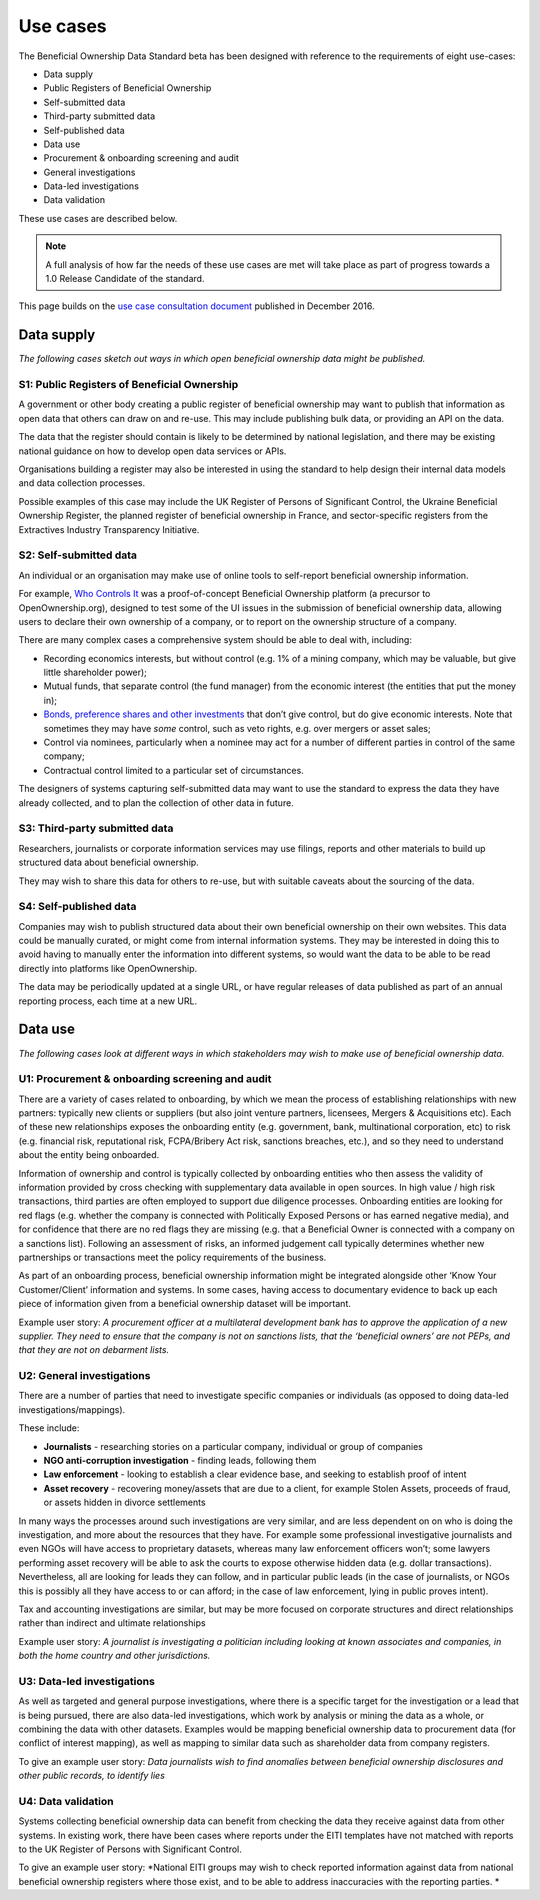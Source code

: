 Use cases
=========

The Beneficial Ownership Data Standard beta has been designed with
reference to the requirements of eight use-cases:

-  Data supply
-  Public Registers of Beneficial Ownership
-  Self-submitted data
-  Third-party submitted data
-  Self-published data

-  Data use
-  Procurement & onboarding screening and audit
-  General investigations
-  Data-led investigations
-  Data validation

These use cases are described below.

.. note::

    A full analysis of how far the needs of these use cases are met will take place as part of progress towards a 1.0 Release Candidate of the standard. 

This page builds on the `use case consultation
document <https://docs.google.com/document/d/1s1qqFAK3cDjTGAlCaQvPOb8KzKkssn9xu2HzWeY6amE/edit#>`__
published in December 2016.

Data supply
-----------

*The following cases sketch out ways in which open beneficial ownership
data might be published.*

S1: Public Registers of Beneficial Ownership
~~~~~~~~~~~~~~~~~~~~~~~~~~~~~~~~~~~~~~~~~~~~

A government or other body creating a public register of beneficial
ownership may want to publish that information as open data that others
can draw on and re-use. This may include publishing bulk data, or
providing an API on the data.

The data that the register should contain is likely to be determined by
national legislation, and there may be existing national guidance on how
to develop open data services or APIs.

Organisations building a register may also be interested in using the
standard to help design their internal data models and data collection
processes.

Possible examples of this case may include the UK Register of Persons of
Significant Control, the Ukraine Beneficial Ownership Register, the
planned register of beneficial ownership in France, and sector-specific
registers from the Extractives Industry Transparency Initiative.

S2: Self-submitted data
~~~~~~~~~~~~~~~~~~~~~~~

An individual or an organisation may make use of online tools to
self-report beneficial ownership information.

For example, `Who Controls It <http://alpha.whocontrolsit.com/>`__ was a
proof-of-concept Beneficial Ownership platform (a precursor to
OpenOwnership.org), designed to test some of the UI issues in the
submission of beneficial ownership data, allowing users to declare their
own ownership of a company, or to report on the ownership structure of a
company.

There are many complex cases a comprehensive system should be able to
deal with, including:

-  Recording economics interests, but without control (e.g. 1% of a
   mining company, which may be valuable, but give little shareholder
   power);

-  Mutual funds, that separate control (the fund manager) from the
   economic interest (the entities that put the money in);

-  `Bonds, preference shares and other
   investments <http://www.investopedia.com/terms/p/preference-shares.asp>`__
   that don’t give control, but do give economic interests. Note that
   sometimes they may have *some* control, such as veto rights, e.g.
   over mergers or asset sales;

-  Control via nominees, particularly when a nominee may act for a
   number of different parties in control of the same company;

-  Contractual control limited to a particular set of circumstances.

The designers of systems capturing self-submitted data may want to use
the standard to express the data they have already collected, and to
plan the collection of other data in future.

S3: Third-party submitted data
~~~~~~~~~~~~~~~~~~~~~~~~~~~~~~

Researchers, journalists or corporate information services may use
filings, reports and other materials to build up structured data about
beneficial ownership.

They may wish to share this data for others to re-use, but with suitable
caveats about the sourcing of the data.

S4: Self-published data
~~~~~~~~~~~~~~~~~~~~~~~

Companies may wish to publish structured data about their own beneficial
ownership on their own websites. This data could be manually curated, or
might come from internal information systems. They may be interested in
doing this to avoid having to manually enter the information into
different systems, so would want the data to be able to be read directly
into platforms like OpenOwnership.

The data may be periodically updated at a single URL, or have regular
releases of data published as part of an annual reporting process, each
time at a new URL.

Data use
--------

*The following cases look at different ways in which stakeholders may
wish to make use of beneficial ownership data.*

U1: Procurement & onboarding screening and audit
~~~~~~~~~~~~~~~~~~~~~~~~~~~~~~~~~~~~~~~~~~~~~~~~

There are a variety of cases related to onboarding, by which we mean the
process of establishing relationships with new partners: typically new
clients or suppliers (but also joint venture partners, licensees,
Mergers & Acquisitions etc). Each of these new relationships exposes the
onboarding entity (e.g. government, bank, multinational corporation,
etc) to risk (e.g. financial risk, reputational risk, FCPA/Bribery Act
risk, sanctions breaches, etc.), and so they need to understand about
the entity being onboarded.

Information of ownership and control is typically collected by
onboarding entities who then assess the validity of information provided
by cross checking with supplementary data available in open sources. In
high value / high risk transactions, third parties are often employed to
support due diligence processes. Onboarding entities are looking for red
flags (e.g. whether the company is connected with Politically Exposed
Persons or has earned negative media), and for confidence that there are
no red flags they are missing (e.g. that a Beneficial Owner is connected
with a company on a sanctions list). Following an assessment of risks,
an informed judgement call typically determines whether new partnerships
or transactions meet the policy requirements of the business.

As part of an onboarding process, beneficial ownership information might
be integrated alongside other ‘Know Your Customer/Client’ information
and systems. In some cases, having access to documentary evidence to
back up each piece of information given from a beneficial ownership
dataset will be important.

Example user story: *A procurement officer at a multilateral development
bank has to approve the application of a new supplier. They need to
ensure that the company is not on sanctions lists, that the ‘beneficial
owners’ are not PEPs, and that they are not on debarment lists.*

U2: General investigations
~~~~~~~~~~~~~~~~~~~~~~~~~~

There are a number of parties that need to investigate specific
companies or individuals (as opposed to doing data-led
investigations/mappings).

These include:

-  **Journalists** - researching stories on a particular company,
   individual or group of companies

-  **NGO anti-corruption investigation** - finding leads, following them

-  **Law enforcement** - looking to establish a clear evidence base, and
   seeking to establish proof of intent

-  **Asset recovery** - recovering money/assets that are due to a
   client, for example Stolen Assets, proceeds of fraud, or assets
   hidden in divorce settlements

In many ways the processes around such investigations are very similar,
and are less dependent on on who is doing the investigation, and more
about the resources that they have. For example some professional
investigative journalists and even NGOs will have access to proprietary
datasets, whereas many law enforcement officers won’t; some lawyers
performing asset recovery will be able to ask the courts to expose
otherwise hidden data (e.g. dollar transactions). Nevertheless, all are
looking for leads they can follow, and in particular public leads (in
the case of journalists, or NGOs this is possibly all they have access
to or can afford; in the case of law enforcement, lying in public proves
intent).

Tax and accounting investigations are similar, but may be more focused
on corporate structures and direct relationships rather than indirect
and ultimate relationships

Example user story: *A journalist is investigating a politician
including looking at known associates and companies, in both the home
country and other jurisdictions.*

U3: Data-led investigations
~~~~~~~~~~~~~~~~~~~~~~~~~~~

As well as targeted and general purpose investigations, where there is a
specific target for the investigation or a lead that is being pursued,
there are also data-led investigations, which work by analysis or mining
the data as a whole, or combining the data with other datasets. Examples
would be mapping beneficial ownership data to procurement data (for
conflict of interest mapping), as well as mapping to similar data such
as shareholder data from company registers.

To give an example user story: *Data journalists wish to find anomalies
between beneficial ownership disclosures and other public records, to
identify lies*

U4: Data validation
~~~~~~~~~~~~~~~~~~~

Systems collecting beneficial ownership data can benefit from checking
the data they receive against data from other systems. In existing work,
there have been cases where reports under the EITI templates have not
matched with reports to the UK Register of Persons with Significant
Control.

To give an example user story: *National EITI groups may wish to check
reported information against data from national beneficial ownership
registers where those exist, and to be able to address inaccuracies with
the reporting parties. *
